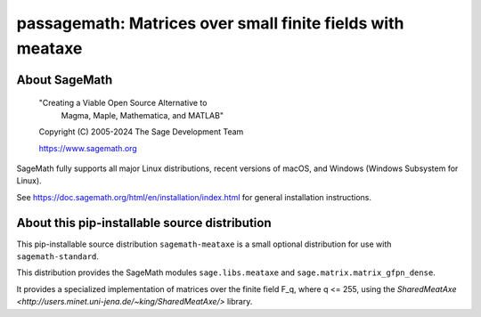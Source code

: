 ========================================================================================
 passagemath: Matrices over small finite fields with meataxe
========================================================================================

About SageMath
--------------

   "Creating a Viable Open Source Alternative to
    Magma, Maple, Mathematica, and MATLAB"

   Copyright (C) 2005-2024 The Sage Development Team

   https://www.sagemath.org

SageMath fully supports all major Linux distributions, recent versions of
macOS, and Windows (Windows Subsystem for Linux).

See https://doc.sagemath.org/html/en/installation/index.html
for general installation instructions.


About this pip-installable source distribution
----------------------------------------------

This pip-installable source distribution ``sagemath-meataxe`` is a small
optional distribution for use with ``sagemath-standard``.

This distribution provides the SageMath modules ``sage.libs.meataxe``
and ``sage.matrix.matrix_gfpn_dense``.

It provides a specialized implementation of matrices over the finite field F_q, where
q <= 255, using the `SharedMeatAxe <http://users.minet.uni-jena.de/~king/SharedMeatAxe/>`
library.
